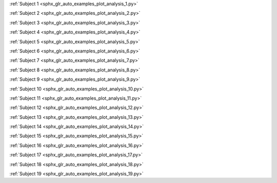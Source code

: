 .. title:: MNE

.. raw:: html

    <div class="container"><div class="row">
    <div class="col-md-8"><div style="text-align: center; height: 270px">
    <span style="display: inline-block; height: 100%; vertical-align: middle"></span>
    <a href="index.html"><img src="_static/mne_logo.png" border="0" alt="MNE" style="vertical-align: middle"></a>
    </div></div>
    <div class="col-md-4"><div style="float: left">
    </div></div>
    </div></div>

.. raw:: html

   <div class="container-fluid">
   <div class="row">
   <div class="col-md-8">
   <br>

:ref:`Subject 1 <sphx_glr_auto_examples_plot_analysis_1.py>`

:ref:`Subject 2 <sphx_glr_auto_examples_plot_analysis_2.py>`

:ref:`Subject 3 <sphx_glr_auto_examples_plot_analysis_3.py>`

:ref:`Subject 4 <sphx_glr_auto_examples_plot_analysis_4.py>`

:ref:`Subject 5 <sphx_glr_auto_examples_plot_analysis_5.py>`

:ref:`Subject 6 <sphx_glr_auto_examples_plot_analysis_6.py>`

:ref:`Subject 7 <sphx_glr_auto_examples_plot_analysis_7.py>`

:ref:`Subject 8 <sphx_glr_auto_examples_plot_analysis_8.py>`

:ref:`Subject 9 <sphx_glr_auto_examples_plot_analysis_9.py>`

:ref:`Subject 10 <sphx_glr_auto_examples_plot_analysis_10.py>`

:ref:`Subject 11 <sphx_glr_auto_examples_plot_analysis_11.py>`

:ref:`Subject 12 <sphx_glr_auto_examples_plot_analysis_12.py>`

:ref:`Subject 13 <sphx_glr_auto_examples_plot_analysis_13.py>`

:ref:`Subject 14 <sphx_glr_auto_examples_plot_analysis_14.py>`

:ref:`Subject 15 <sphx_glr_auto_examples_plot_analysis_15.py>`

:ref:`Subject 16 <sphx_glr_auto_examples_plot_analysis_16.py>`

:ref:`Subject 17 <sphx_glr_auto_examples_plot_analysis_17.py>`

:ref:`Subject 18 <sphx_glr_auto_examples_plot_analysis_18.py>`

:ref:`Subject 19 <sphx_glr_auto_examples_plot_analysis_19.py>`
